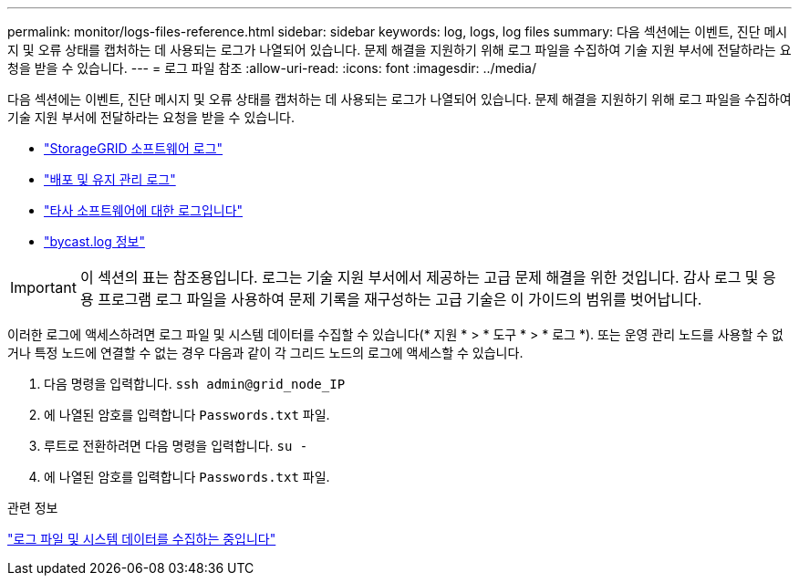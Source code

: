 ---
permalink: monitor/logs-files-reference.html 
sidebar: sidebar 
keywords: log, logs, log files 
summary: 다음 섹션에는 이벤트, 진단 메시지 및 오류 상태를 캡처하는 데 사용되는 로그가 나열되어 있습니다. 문제 해결을 지원하기 위해 로그 파일을 수집하여 기술 지원 부서에 전달하라는 요청을 받을 수 있습니다. 
---
= 로그 파일 참조
:allow-uri-read: 
:icons: font
:imagesdir: ../media/


[role="lead"]
다음 섹션에는 이벤트, 진단 메시지 및 오류 상태를 캡처하는 데 사용되는 로그가 나열되어 있습니다. 문제 해결을 지원하기 위해 로그 파일을 수집하여 기술 지원 부서에 전달하라는 요청을 받을 수 있습니다.

* link:storagegrid-software-logs.html["StorageGRID 소프트웨어 로그"]
* link:deployment-and-maintenance-logs.html["배포 및 유지 관리 로그"]
* link:logs-for-third-party-software.html["타사 소프트웨어에 대한 로그입니다"]
* link:about-bycast-log.html["bycast.log 정보"]



IMPORTANT: 이 섹션의 표는 참조용입니다. 로그는 기술 지원 부서에서 제공하는 고급 문제 해결을 위한 것입니다. 감사 로그 및 응용 프로그램 로그 파일을 사용하여 문제 기록을 재구성하는 고급 기술은 이 가이드의 범위를 벗어납니다.

이러한 로그에 액세스하려면 로그 파일 및 시스템 데이터를 수집할 수 있습니다(* 지원 * > * 도구 * > * 로그 *). 또는 운영 관리 노드를 사용할 수 없거나 특정 노드에 연결할 수 없는 경우 다음과 같이 각 그리드 노드의 로그에 액세스할 수 있습니다.

. 다음 명령을 입력합니다. `ssh admin@grid_node_IP`
. 에 나열된 암호를 입력합니다 `Passwords.txt` 파일.
. 루트로 전환하려면 다음 명령을 입력합니다. `su -`
. 에 나열된 암호를 입력합니다 `Passwords.txt` 파일.


.관련 정보
link:collecting-log-files-and-system-data.html["로그 파일 및 시스템 데이터를 수집하는 중입니다"]
